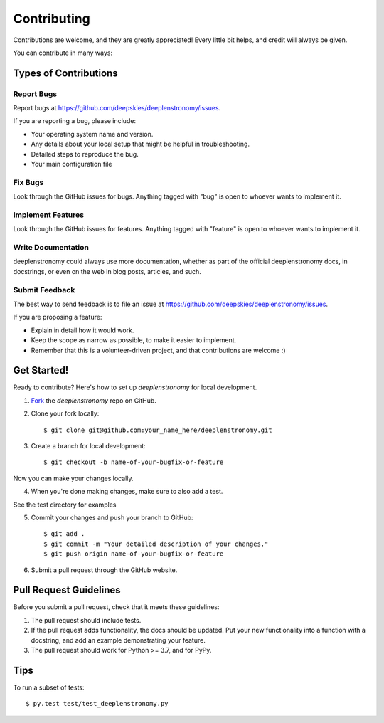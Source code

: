 ============
Contributing
============

Contributions are welcome, and they are greatly appreciated! Every
little bit helps, and credit will always be given. 

You can contribute in many ways:

Types of Contributions
----------------------

Report Bugs
~~~~~~~~~~~

Report bugs at https://github.com/deepskies/deeplenstronomy/issues.

If you are reporting a bug, please include:

* Your operating system name and version.
* Any details about your local setup that might be helpful in troubleshooting.
* Detailed steps to reproduce the bug.
* Your main configuration file

Fix Bugs
~~~~~~~~

Look through the GitHub issues for bugs. Anything tagged with "bug"
is open to whoever wants to implement it.

Implement Features
~~~~~~~~~~~~~~~~~~

Look through the GitHub issues for features. Anything tagged with "feature"
is open to whoever wants to implement it.

Write Documentation
~~~~~~~~~~~~~~~~~~~

deeplenstronomy could always use more documentation, whether as part of the 
official deeplenstronomy docs, in docstrings, or even on the web in blog posts,
articles, and such.

Submit Feedback
~~~~~~~~~~~~~~~

The best way to send feedback is to file an issue at https://github.com/deepskies/deeplenstronomy/issues.

If you are proposing a feature:

* Explain in detail how it would work.
* Keep the scope as narrow as possible, to make it easier to implement.
* Remember that this is a volunteer-driven project, and that contributions
  are welcome :)

Get Started!
------------

Ready to contribute? Here's how to set up `deeplenstronomy` for
local development.

1. Fork_ the `deeplenstronomy` repo on GitHub.
2. Clone your fork locally::

    $ git clone git@github.com:your_name_here/deeplenstronomy.git

3. Create a branch for local development::

    $ git checkout -b name-of-your-bugfix-or-feature

Now you can make your changes locally.

4. When you're done making changes, make sure to also add a test.

See the test directory for examples

5. Commit your changes and push your branch to GitHub::

    $ git add .
    $ git commit -m "Your detailed description of your changes."
    $ git push origin name-of-your-bugfix-or-feature

6. Submit a pull request through the GitHub website.

.. _Fork: https://github.com/deepskies/deeplenstronomy/fork

Pull Request Guidelines
-----------------------

Before you submit a pull request, check that it meets these guidelines:

1. The pull request should include tests.
2. If the pull request adds functionality, the docs should be updated. Put
   your new functionality into a function with a docstring, and add an
   example demonstrating your feature.
3. The pull request should work for Python >= 3.7, and for PyPy.

Tips
----

To run a subset of tests::

	 $ py.test test/test_deeplenstronomy.py
